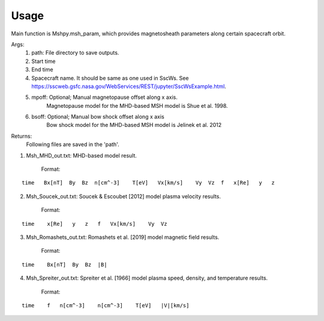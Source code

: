 Usage
-----------------------------------------

Main function is Mshpy.msh_param, which provides magnetosheath parameters along certain spacecraft orbit.

Args:
    1. path: File directory to save outputs.
    2. Start time
    3. End time
    4. Spacecraft name. It should be same as one used in SscWs. See https://sscweb.gsfc.nasa.gov/WebServices/REST/jupyter/SscWsExample.html.
    5. mpoff: Optional; Manual magnetopause offset along x axis.
        Magnetopause model for the MHD-based MSH model is Shue et al. 1998.
    6. bsoff: Optional; Manual bow shock offset along x axis
        Bow shock model for the MHD-based MSH model is Jelinek et al. 2012

Returns:
    Following files are saved in the 'path'.
1. Msh_MHD_out.txt: MHD-based model result.
        
    Format:
::    

        time   Bx[nT]  By  Bz  n[cm^-3]    T[eV]   Vx[km/s]    Vy  Vz  f   x[Re]   y   z
         
2. Msh_Soucek_out.txt: Soucek & Escoubet [2012] model plasma velocity results.
        
        Format:
::

        time    x[Re]   y   z   f   Vx[km/s]    Vy  Vz
        
3. Msh_Romashets_out.txt: Romashets et al. [2019] model magnetic field results.
        
        Format:
::

        time    Bx[nT]  By  Bz  |B|
        
4. Msh_Spreiter_out.txt: Spreiter et al. [1966] model plasma speed, density, and temperature results.
        
        Format:
:: 

        time    f   n[cm^-3]    n[cm^-3]    T[eV]   |V|[km/s]
